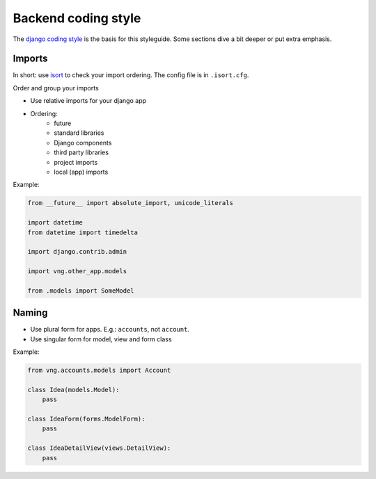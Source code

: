 .. _coding_style_backend:

=====================
Backend coding style
=====================

The `django coding style`_ is the basis for this styleguide. Some sections dive
a bit deeper or put extra emphasis.

Imports
=======

In short: use `isort`_ to check your import ordering. The config file is in
``.isort.cfg``.

Order and group your imports

* Use relative imports for your django app
* Ordering:
    - future
    - standard libraries
    - Django components
    - third party libraries
    - project imports
    - local (app) imports

Example:

.. code-block::

    from __future__ import absolute_import, unicode_literals

    import datetime
    from datetime import timedelta

    import django.contrib.admin

    import vng.other_app.models

    from .models import SomeModel

Naming
======

* Use plural form for apps. E.g.: ``accounts``, not ``account``.

* Use singular form for model, view and form class

Example:

.. code-block::

    from vng.accounts.models import Account

    class Idea(models.Model):
        pass

    class IdeaForm(forms.ModelForm):
        pass

    class IdeaDetailView(views.DetailView):
        pass


.. _django coding style: https://docs.djangoproject.com/en/stable/internals/contributing/writing-code/coding-style/
.. _isort: https://pypi.python.org/pypi/isort

